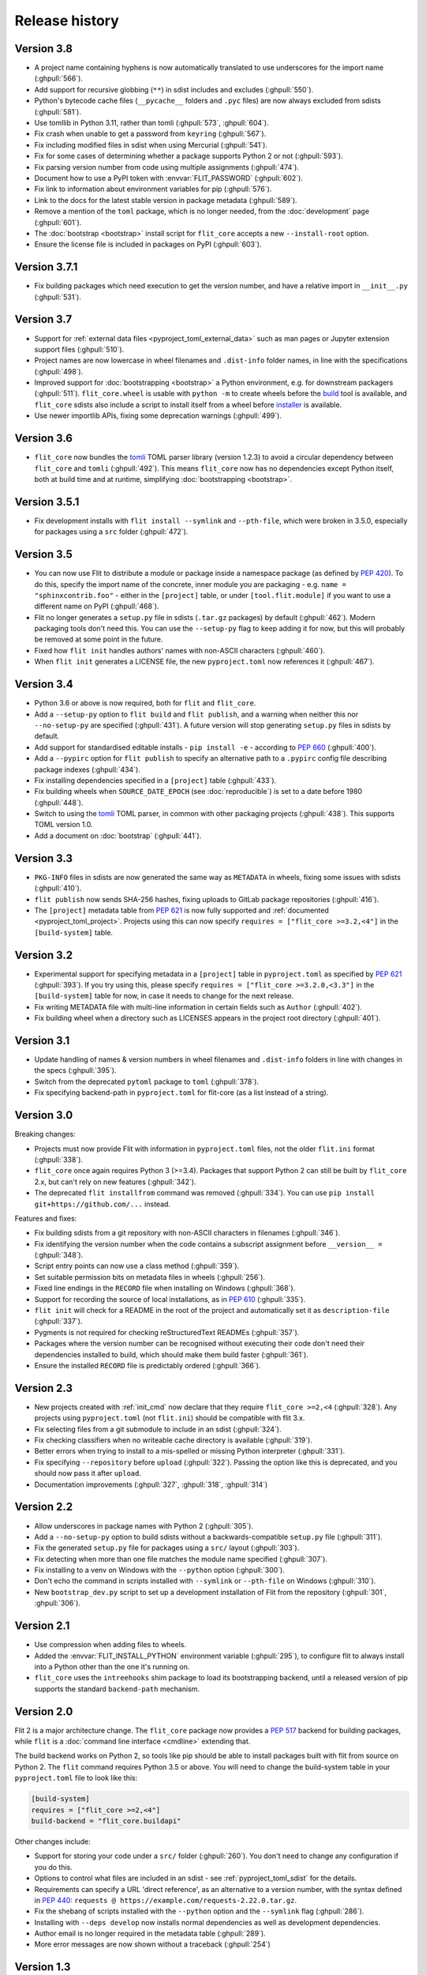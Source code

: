 Release history
===============

Version 3.8
-----------

- A project name containing hyphens is now automatically translated to use
  underscores for the import name (:ghpull:`566`).
- Add support for recursive globbing (``**``) in sdist includes and excludes
  (:ghpull:`550`).
- Python's bytecode cache files (``__pycache__`` folders and ``.pyc`` files)
  are now always excluded from sdists (:ghpull:`581`).
- Use tomllib in Python 3.11, rather than tomli (:ghpull:`573`, :ghpull:`604`).
- Fix crash when unable to get a password from ``keyring`` (:ghpull:`567`).
- Fix including modified files in sdist when using Mercurial (:ghpull:`541`).
- Fix for some cases of determining whether a package supports Python 2 or not
  (:ghpull:`593`).
- Fix parsing version number from code using multiple assignments (:ghpull:`474`).
- Document how to use a PyPI token with :envvar:`FLIT_PASSWORD` (:ghpull:`602`).
- Fix link to information about environment variables for pip (:ghpull:`576`).
- Link to the docs for the latest stable version in package metadata
  (:ghpull:`589`).
- Remove a mention of the ``toml`` package, which is no longer needed, from the
  :doc:`development` page (:ghpull:`601`).
- The :doc:`bootstrap <bootstrap>` install script for ``flit_core`` accepts a
  new ``--install-root`` option.
- Ensure the license file is included in packages on PyPI (:ghpull:`603`).

Version 3.7.1
-------------

- Fix building packages which need execution to get the version number,
  and have a relative import in ``__init__.py`` (:ghpull:`531`).

Version 3.7
-----------

- Support for :ref:`external data files <pyproject_toml_external_data>` such
  as man pages or Jupyter extension support files (:ghpull:`510`).
- Project names are now lowercase in wheel filenames and ``.dist-info`` folder
  names, in line with the specifications (:ghpull:`498`).
- Improved support for :doc:`bootstrapping <bootstrap>` a Python environment,
  e.g. for downstream packagers (:ghpull:`511`). ``flit_core.wheel`` is usable
  with ``python -m`` to create wheels before the `build <https://pypi.org/project/build/>`_
  tool is available, and ``flit_core`` sdists also include a script to install
  itself from a wheel before `installer <https://pypi.org/project/installer/>`_
  is available.
- Use newer importlib APIs, fixing some deprecation warnings (:ghpull:`499`).

Version 3.6
-----------

- ``flit_core`` now bundles the `tomli <https://pypi.org/project/tomli/>`_ TOML
  parser library (version 1.2.3) to avoid a circular dependency between
  ``flit_core`` and ``tomli`` (:ghpull:`492`). This means ``flit_core`` now has
  no dependencies except Python itself, both at build time and at runtime,
  simplifying :doc:`bootstrapping <bootstrap>`.

Version 3.5.1
-------------

- Fix development installs with ``flit install --symlink`` and ``--pth-file``,
  which were broken in 3.5.0, especially for packages using a ``src`` folder
  (:ghpull:`472`).

Version 3.5
-----------

- You can now use Flit to distribute a module or package inside a namespace
  package (as defined by :pep:`420`). To do this, specify the import name of the
  concrete, inner module you are packaging - e.g. ``name = "sphinxcontrib.foo"``
  - either in the ``[project]`` table, or under ``[tool.flit.module]`` if you
  want to use a different name on PyPI (:ghpull:`468`).
- Flit no longer generates a ``setup.py`` file in sdists (``.tar.gz`` packages)
  by default (:ghpull:`462`). Modern packaging tools don't need this. You can
  use the ``--setup-py`` flag to keep adding it for now, but this will probably
  be removed at some point in the future.
- Fixed how ``flit init`` handles authors' names with non-ASCII characters
  (:ghpull:`460`).
- When ``flit init`` generates a LICENSE file, the new ``pyproject.toml`` now
  references it (:ghpull:`467`).

Version 3.4
-----------

- Python 3.6 or above is now required, both for ``flit`` and ``flit_core``.
- Add a ``--setup-py`` option to ``flit build`` and ``flit publish``, and a
  warning when neither this nor ``--no-setup-py`` are specified (:ghpull:`431`).
  A future version will stop generating ``setup.py`` files in sdists by default.
- Add support for standardised editable installs - ``pip install -e`` -
  according to :pep:`660` (:ghpull:`400`).
- Add a ``--pypirc`` option for ``flit publish`` to specify an alternative path
  to a ``.pypirc`` config file describing package indexes (:ghpull:`434`).
- Fix installing dependencies specified in a ``[project]`` table (:ghpull:`433`).
- Fix building wheels when ``SOURCE_DATE_EPOCH`` (see :doc:`reproducible`) is
  set to a date before 1980 (:ghpull:`448`).
- Switch to using the `tomli <https://pypi.org/project/tomli/>`_ TOML parser,
  in common with other packaging projects (:ghpull:`438`).
  This supports TOML version 1.0.
- Add a document on :doc:`bootstrap` (:ghpull:`441`).

Version 3.3
-----------

- ``PKG-INFO`` files in sdists are now generated the same way as ``METADATA`` in
  wheels, fixing some issues with sdists (:ghpull:`410`).
- ``flit publish`` now sends SHA-256 hashes, fixing uploads to GitLab package
  repositories (:ghpull:`416`).
- The ``[project]`` metadata table from :pep:`621` is now fully supported and
  :ref:`documented <pyproject_toml_project>`. Projects using this can now
  specify ``requires = ["flit_core >=3.2,<4"]`` in the ``[build-system]`` table.

Version 3.2
-----------

- Experimental support for specifying metadata in a ``[project]`` table in
  ``pyproject.toml`` as specified by :pep:`621` (:ghpull:`393`). If you try
  using this, please specify ``requires = ["flit_core >=3.2.0,<3.3"]`` in the
  ``[build-system]`` table for now, in case it needs to change for the next
  release.
- Fix writing METADATA file with multi-line information in certain fields
  such as ``Author`` (:ghpull:`402`).
- Fix building wheel when a directory such as LICENSES appears in the project
  root directory (:ghpull:`401`).

Version 3.1
-----------

- Update handling of names & version numbers in wheel filenames and
  ``.dist-info`` folders in line with changes in the specs (:ghpull:`395`).
- Switch from the deprecated ``pytoml`` package to ``toml`` (:ghpull:`378`).
- Fix specifying backend-path in ``pyproject.toml`` for flit-core (as a list
  instead of a string).

Version 3.0
-----------

Breaking changes:

- Projects must now provide Flit with information in ``pyproject.toml`` files,
  not the older ``flit.ini`` format (:ghpull:`338`).
- ``flit_core`` once again requires Python 3 (>=3.4). Packages that support
  Python 2 can still be built by ``flit_core`` 2.x, but can't rely on new
  features (:ghpull:`342`).
- The deprecated ``flit installfrom`` command was removed (:ghpull:`334`).
  You can use ``pip install git+https://github.com/...`` instead.

Features and fixes:

- Fix building sdists from a git repository with non-ASCII characters in
  filenames (:ghpull:`346`).
- Fix identifying the version number when the code contains a subscript
  assignment before ``__version__ =`` (:ghpull:`348`).
- Script entry points can now use a class method (:ghpull:`359`).
- Set suitable permission bits on metadata files in wheels (:ghpull:`256`).
- Fixed line endings in the ``RECORD`` file when installing on Windows
  (:ghpull:`368`).
- Support for recording the source of local installations, as in :pep:`610`
  (:ghpull:`335`).
- ``flit init`` will check for a README in the root of the project and
  automatically set it as ``description-file`` (:ghpull:`337`).
- Pygments is not required for checking reStructuredText READMEs (:ghpull:`357`).
- Packages where the version number can be recognised without executing their
  code don't need their dependencies installed to build, which should make them
  build faster (:ghpull:`361`).
- Ensure the installed ``RECORD`` file is predictably ordered (:ghpull:`366`).

Version 2.3
-----------

- New projects created with :ref:`init_cmd` now declare that they require
  ``flit_core >=2,<4`` (:ghpull:`328`). Any projects using ``pyproject.toml``
  (not ``flit.ini``) should be compatible with flit 3.x.
- Fix selecting files from a git submodule to include in an sdist
  (:ghpull:`324`).
- Fix checking classifiers when no writeable cache directory is available
  (:ghpull:`319`).
- Better errors when trying to install to a mis-spelled or missing Python
  interpreter (:ghpull:`331`).
- Fix specifying ``--repository`` before ``upload`` (:ghpull:`322`). Passing the
  option like this is deprecated, and you should now pass it after ``upload``.
- Documentation improvements (:ghpull:`327`, :ghpull:`318`, :ghpull:`314`)

Version 2.2
-----------

- Allow underscores in package names with Python 2 (:ghpull:`305`).
- Add a ``--no-setup-py`` option to build sdists without a backwards-compatible
  ``setup.py`` file (:ghpull:`311`).
- Fix the generated ``setup.py`` file for packages using a ``src/`` layout
  (:ghpull:`303`).
- Fix detecting when more than one file matches the module name specified
  (:ghpull:`307`).
- Fix installing to a venv on Windows with the ``--python`` option
  (:ghpull:`300`).
- Don't echo the command in scripts installed with ``--symlink`` or
  ``--pth-file`` on Windows (:ghpull:`310`).
- New ``bootstrap_dev.py`` script to set up a development installation of Flit
  from the repository (:ghpull:`301`, :ghpull:`306`).

Version 2.1
-----------

- Use compression when adding files to wheels.
- Added the :envvar:`FLIT_INSTALL_PYTHON` environment variable (:ghpull:`295`),
  to configure flit to always install into a Python other than the one it's
  running on.
- ``flit_core`` uses the ``intreehooks`` shim package to load its bootstrapping
  backend, until a released version of pip supports the standard
  ``backend-path`` mechanism.

Version 2.0
-----------

Flit 2 is a major architecture change. The ``flit_core`` package now provides
a :pep:`517` backend for building packages, while ``flit`` is a
:doc:`command line interface <cmdline>` extending that.

The build backend works on Python 2, so tools like pip should be able to install
packages built with flit from source on Python 2.
The ``flit`` command requires Python 3.5 or above.
You will need to change the build-system table in your ``pyproject.toml`` file
to look like this:

.. code-block:: toml

    [build-system]
    requires = ["flit_core >=2,<4"]
    build-backend = "flit_core.buildapi"

Other changes include:

- Support for storing your code under a ``src/`` folder (:ghpull:`260`).
  You don't need to change any configuration if you do this.
- Options to control what files are included in an sdist - see
  :ref:`pyproject_toml_sdist` for the details.
- Requirements can specify a URL 'direct reference', as an alternative to a
  version number, with the syntax defined in :pep:`440`:
  ``requests @ https://example.com/requests-2.22.0.tar.gz``.
- Fix the shebang of scripts installed with the ``--python`` option and the
  ``--symlink`` flag (:ghpull:`286`).
- Installing with ``--deps develop`` now installs normal dependencies
  as well as development dependencies.
- Author email is no longer required in the metadata table (:ghpull:`289`).
- More error messages are now shown without a traceback (:ghpull:`254`)

Version 1.3
-----------

- Fix for building sdists from a subdirectory in a Mercurial repository
  (:ghpull:`233`).
- Fix for getting the docstring and version from modules defining their encoding
  (:ghpull:`239`).
- Fix for installing packages with ``flit installfrom`` (:ghpull:`221`).
- Packages with requirements no longer get a spurious ``Provides-Extra: .none``
  metadata entry (:ghissue:`228`).
- Better check of whether ``python-requires`` includes any Python 2 version
  (:ghpull:`232`).
- Better check of home page URLs in ``flit init`` (:ghpull:`230`).
- Better error message when the description file is not found (:ghpull:`234`).
- Updated a help message to refer to ``pyproject.toml`` (:ghpull:`240`).
- Improve tests of ``flit init`` (:ghpull:`229`).

Version 1.2.1
-------------

- Fix for installing packages with ``flit install``.
- Make ``requests_download`` an extra dependency, to avoid a circular build
  dependency. To use ``flit installfrom``, you can install with
  ``pip install flit[installfrom]``. Note that the ``installfrom`` subcommand
  is deprecated, as it will soon be possible to use pip to install Flit projects
  directly from a VCS URL.

Version 1.2
-----------

- Fixes for packages specifying ``requires-extra``: sdists should now work, and
  environment markers can be used together with ``requires-extra``.
- Fix running ``flit installfrom`` without a config file present in the
  working directory.
- The error message for a missing or empty docstring tells you what file
  the docstring should be in.
- Improvements to documentation on version selectors for requirements.

Version 1.1
-----------

- Packages can now have 'extras', specified as ``requires-extra`` in the
  :doc:`pyproject.toml file <pyproject_toml>`. These are additional dependencies
  for optional features.
- The ``home-page`` metadata field is no longer required.
- Additional project URLs are now validated.
- ``flit -V`` is now equivalent to ``flit --version``.
- Various improvements to documentation.

Version 1.0
-----------

- The description file may now be written in reStructuredText, Markdown or
  plain text. The file extension should indicate which of these formats it is
  (``.rst``, ``.md`` or ``.txt``). Previously, only reStructuredText was
  officially supported.
- Multiple links (e.g. documentation, bug tracker) can now be specified in a
  new :ref:`[tool.flit.metadata.urls] section <pyproject_toml_urls>` of
  ``pyproject.toml``.
- Dependencies are now correctly installed to the target Python when you use
  the ``--symlink`` or ``--pth-file`` options.
- Dependencies are only installed to the Python where Flit is running if
  it fails to get the docstring and version number without them.
- The commands deprecated in 0.13—``flit wheel``, ``flit sdist`` and
  ``flit register``—have been removed.

Although version 1.0 sounds like a milestone, there's nothing that makes this
release especially significant. It doesn't represent a step change in stability
or completeness. Flit has been gradually maturing for some time, and I chose
this point to end the series of 0.x version numbers.

Version 0.13
------------

- Better validation of several metadata fields (``dist-name``, ``requires``,
  ``requires-python``, ``home-page``), and of the version number.
- New :envvar:`FLIT_ALLOW_INVALID` environment variable to ignore validation
  failures in case they go wrong.
- The list of valid classifiers is now fetched from Warehouse (https://pypi.org),
  rather than the older https://pypi.python.org site.
- Deprecated ``flit wheel`` and ``flit sdist`` subcommands: use
  :ref:`build_cmd`.
- Deprecated ``flit register``: you can no longer register a package separately
  from uploading it.

Version 0.12.3
--------------

- Fix building and installing packages with a ``-`` in the distribution name.
- Fix numbering in README.

Version 0.12.2
--------------

- New tool to convert ``flit.ini`` to ``pyproject.toml``::

      python3 -m flit.tomlify

- Use the PAX tar format for sdists, as specified by PEP 517.

Version 0.12.1
--------------

- Restore dependency on ``zipfile36`` backport package.
- Add some missing options to documentation of ``flit install`` subcommand.
- Rearrange environment variables in the docs.

Version 0.12
------------

- Switch the config to ``pyproject.toml`` by default instead of ``flit.ini``,
  and implement the PEP 517 API.
- A new option ``--pth-file`` allows for development installation on Windows
  (where ``--symlink`` usually won't work).
- Normalise file permissions in the zip file, making builds more reproducible
  across different systems.
- Sdists (.tar.gz packages) can now also be reproducibly built by setting
  :envvar:`SOURCE_DATE_EPOCH`.
- For most modules, Flit can now extract the version number and docstring
  without importing it. It will still fall back to importing where getting
  these from the AST fails.
- ``flit build`` will build the wheel from the sdist, helping to ensure that
  files aren't left out of the sdist.
- All list fields in the INI file now ignore blank lines (``requires``,
  ``dev-requires``, ``classifiers``).
- Fix the path separator in the ``RECORD`` file of a wheel built on Windows.
- Some minor fixes to building reproducible wheels.
- If building a wheel fails, the temporary file created will be cleaned up.
- Various improvements to docs and README.

Version 0.11.4
--------------

- Explicitly open various files as UTF-8, rather than relying on locale
  encoding.
- Link to docs from README.
- Better test coverage, and a few minor fixes for problems revealed by tests.

Version 0.11.3
--------------

- Fixed a bug causing failed uploads when the password is entered in the
  terminal.

Version 0.11.2
--------------

- A couple of behaviour changes when uploading to warehouse.

Version 0.11.1
--------------

- Fixed a bug when you use flit to build an sdist from a subdirectory inside a
  VCS checkout. The VCS is now correctly detected.
- Fix the rst checker for newer versions of docutils, by upgrading the bundled
  copy of readme_renderer.

Version 0.11
------------

- Flit can now build sdists (tarballs) and upload them to PyPI, if your code is
  in a git or mercurial repository. There are new commands:

  - ``flit build`` builds both a wheel and an sdist.
  - ``flit publish`` builds and uploads a wheel and an sdist.

- Smarter ways of getting the information needed for upload:

  - If you have the `keyring <https://github.com/jaraco/keyring>`_ package
    installed, flit can use it to store your password, rather than keeping it
    in plain text in ``~/.pypirc``.
  - If ``~/.pypirc`` does not already exist, and you are prompted for your
    username, flit will write it into that file.
  - You can provide the information as environment variables:
    :envvar:`FLIT_USERNAME`, :envvar:`FLIT_PASSWORD` and :envvar:`FLIT_INDEX_URL`.
    Use this to upload packages from a CI service, for instance.

- Include 'LICENSE' or 'COPYING' files in wheels.
- Fix for ``flit install --symlink`` inside a virtualenv.


Version 0.10
------------

- Downstream packagers can use the :envvar:`FLIT_NO_NETWORK` environment
  variable to stop flit downloading data from the network.

Version 0.9
-----------

- ``flit install`` and ``flit installfrom`` now take an optional ``--python`` argument,
  with the path to the Python executable you want to install it for.
  Using this, you can install modules to Python 2.
- Installing a module normally (without ``--symlink``) builds a wheel and uses
  pip to install it, which should work better in some corner cases.

Version 0.8
-----------

- A new ``flit installfrom`` subcommand to install a project from a source
  archive, such as from Github.
- :doc:`Reproducible builds <reproducible>` - you can produce byte-for-byte
  identical wheels.
- A warning for non-canonical version numbers according to `PEP 440
  <https://www.python.org/dev/peps/pep-0440/>`__.
- Fix for installing projects on Windows.
- Better error message when module docstring is only whitespace.

Version 0.7
-----------

- A new ``dev-requires`` field in the config file for development requirements,
  used when doing ``flit install``.
- Added a ``--deps`` option for ``flit install`` to control which dependencies
  are installed.
- Flit can now be invoked with ``python -m flit``.

Version 0.6
-----------

- ``flit install`` now ensures requirements specified in ``flit.ini`` are
  installed, using pip.
- If you specify a description file, flit now warns you if it's not valid
  reStructuredText (since invalid reStructuredText is treated as plain text on
  PyPI).
- Improved the error message for mis-spelled keys in ``flit.ini``.

Version 0.5
-----------

- A new ``flit init`` command to quickly define the essential basic metadata
  for a package.
- Support for entry points.
- A new ``flit register`` command to register a package without uploading it,
  for when you want to claim a name before you're ready to release.
- Added a ``--repository`` option for specifying an alternative PyPI instance.
- Added a ``--debug`` flag to show debug-level log messages.
- Better error messages when the module docstring or ``__version__`` is missing.

Version 0.4
-----------

- Users can now specify ``dist-name`` in the config file if they need to use
  different names on PyPI and for imports.
- Classifiers are now checked against a locally cached list of valid
  classifiers.
- Packages can be locally installed into environments for development.
- Local installation now creates a PEP 376 ``.dist-info`` folder instead of
  ``.egg-info``.
